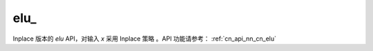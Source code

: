 .. _cn_api_nn_cn_elu_:

elu\_
-------------------------------

.. py:function:: paddle.nn.functional.elu_(x, alpha=1.0, name=None)

Inplace 版本的 `elu` API，对输入 `x` 采用 Inplace 策略 。API 功能请参考： :ref:`cn_api_nn_cn_elu` 
